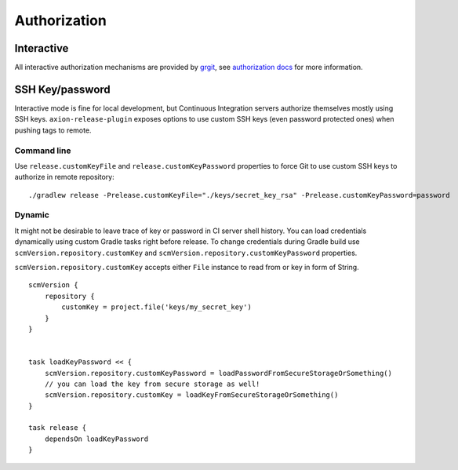 Authorization
=============

Interactive
-----------

All interactive authorization mechanisms are provided by `grgit <https://github.com/ajoberstar/grgit>`_,
see `authorization docs <http://ajoberstar.org/grgit/docs/groovydoc/org/ajoberstar/grgit/auth/AuthConfig.html>`_
for more information.

SSH Key/password
----------------

Interactive mode is fine for local development, but Continuous Integration servers authorize themselves mostly
using SSH keys. ``axion-release-plugin`` exposes options to use custom SSH keys (even password protected ones) when
pushing tags to remote.

Command line
^^^^^^^^^^^^

Use ``release.customKeyFile`` and ``release.customKeyPassword`` properties to force Git to use custom SSH keys to 
authorize in remote repository::


    ./gradlew release -Prelease.customKeyFile="./keys/secret_key_rsa" -Prelease.customKeyPassword=password

Dynamic
^^^^^^^

It might not be desirable to leave trace of key or password in CI server shell history. You can load credentials
dynamically using custom Gradle tasks right before release. To change credentials during Gradle build use
``scmVersion.repository.customKey`` and ``scmVersion.repository.customKeyPassword`` properties.

``scmVersion.repository.customKey`` accepts either ``File`` instance to read from or key in form of String.

::

    scmVersion {
        repository {
            customKey = project.file('keys/my_secret_key')
        }
    }
    
    
    task loadKeyPassword << {
        scmVersion.repository.customKeyPassword = loadPasswordFromSecureStorageOrSomething()
        // you can load the key from secure storage as well!
        scmVersion.repository.customKey = loadKeyFromSecureStorageOrSomething()
    }
    
    task release {
        dependsOn loadKeyPassword
    }
